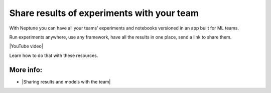 Share results of experiments with your team
===========================================

With Neptune you can have all your teams’ experiments and notebooks versioned in an app built for ML teams.

Run experiments anywhere, use any framework, have all the results in one place, send a link to share them.

|YouTube video|

Learn how to do that with these resources.

More info:
----------

- |Sharing results and models with the team|

.. |YouTube video|  raw:: html

    <iframe width="720" height="420" src="https://www.youtube.com/embed/3E9FjsskXFI" frameborder="0" allow="accelerometer; autoplay; encrypted-media; gyroscope; picture-in-picture" allowfullscreen></iframe>

.. |Sharing results and models with the team| raw:: html

    <a href="/sharing-results-and-models-with-the-team/index.html" target="_blank">Sharing results and models with the team</a>

